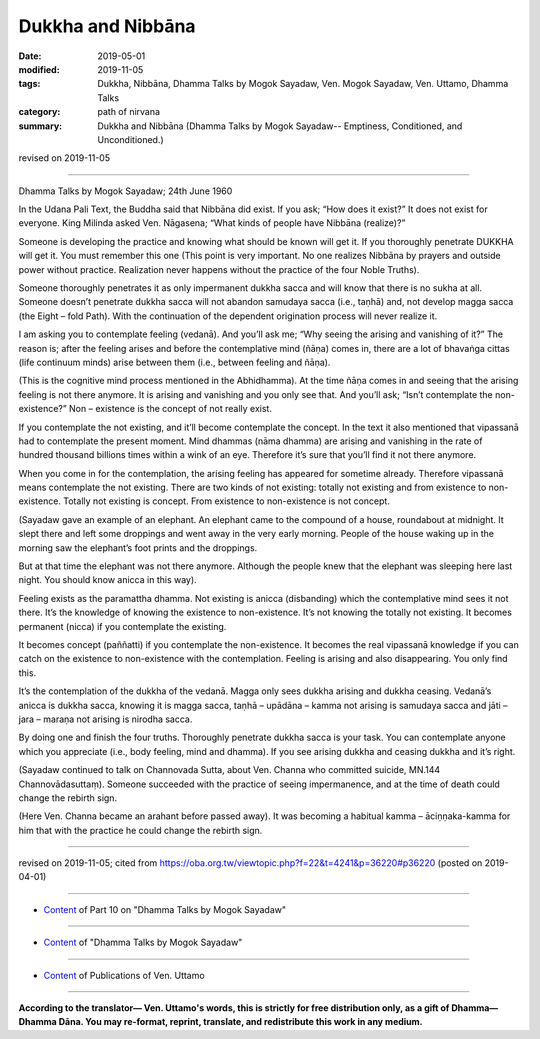 ==========================================
Dukkha and Nibbāna
==========================================

:date: 2019-05-01
:modified: 2019-11-05
:tags: Dukkha, Nibbāna, Dhamma Talks by Mogok Sayadaw, Ven. Mogok Sayadaw, Ven. Uttamo, Dhamma Talks
:category: path of nirvana
:summary: Dukkha and Nibbāna (Dhamma Talks by Mogok Sayadaw-- Emptiness, Conditioned, and Unconditioned.)

revised on 2019-11-05

------

Dhamma Talks by Mogok Sayadaw; 24th June 1960

In the Udana Pali Text, the Buddha said that Nibbāna did exist. If you ask; “How does it exist?” It does not exist for everyone. King Milinda asked Ven. Nāgasena; “What kinds of people have Nibbāna (realize)?”

Someone is developing the practice and knowing what should be known will get it. If you thoroughly penetrate DUKKHA will get it. You must remember this one (This point is very important. No one realizes Nibbāna by prayers and outside power without practice. Realization never happens without the practice of the four Noble Truths). 

Someone thoroughly penetrates it as only impermanent dukkha sacca and will know that there is no sukha at all. Someone doesn’t penetrate dukkha sacca will not abandon samudaya sacca (i.e., taṇhā) and, not develop magga sacca (the Eight – fold Path). With the continuation of the dependent origination process will never realize it.

I am asking you to contemplate feeling (vedanā). And you’ll ask me; “Why seeing the arising and vanishing of it?” The reason is; after the feeling arises and before the contemplative mind (ñāṇa) comes in, there are a lot of bhavaṅga cittas (life continuum minds) arise between them (i.e., between feeling and ñāṇa). 

(This is the cognitive mind process mentioned in the Abhidhamma). At the time ñāṇa comes in and seeing that the arising feeling is not there anymore. It is arising and vanishing and you only see that. And you’ll ask; “Isn’t contemplate the non-existence?” Non – existence is the concept of not really exist.

If you contemplate the not existing, and it’ll become contemplate the concept. In the text it also mentioned that vipassanā had to contemplate the present moment. Mind dhammas (nāma dhamma) are arising and vanishing in the rate of hundred thousand billions times within a wink of an eye. Therefore it’s sure that you’ll find it not there anymore.

When you come in for the contemplation, the arising feeling has appeared for sometime already. Therefore vipassanā means contemplate the not existing. There are two kinds of not existing: totally not existing and from existence to non-existence. Totally not existing is concept. From existence to non-existence is not concept. 

(Sayadaw gave an example of an elephant. An elephant came to the compound of a house, roundabout at midnight. It slept there and left some droppings and went away in the very early morning. People of the house waking up in the morning saw the elephant’s foot prints and the droppings. 

But at that time the elephant was not there anymore. Although the people knew that the elephant was sleeping here last night. You should know anicca in this way).

Feeling exists as the paramattha dhamma. Not existing is anicca (disbanding) which the contemplative mind sees it not there. It’s the knowledge of knowing the existence to non-existence. It’s not knowing the totally not existing. It becomes permanent (nicca) if you contemplate the existing. 

It becomes concept (paññatti) if you contemplate the non-existence. It becomes the real vipassanā knowledge if you can catch on the existence to non-existence with the contemplation. Feeling is arising and also disappearing. You only find this.

It’s the contemplation of the dukkha of the vedanā. Magga only sees dukkha arising and dukkha ceasing. Vedanā’s anicca is dukkha sacca, knowing it is magga sacca, taṇhā – upādāna – kamma not arising is samudaya sacca and jāti – jara – maraṇa not arising is nirodha sacca.

By doing one and finish the four truths. Thoroughly penetrate dukkha sacca is your task. You can contemplate anyone which you appreciate (i.e., body feeling, mind and dhamma). If you see arising dukkha and ceasing dukkha and it’s right. 

(Sayadaw continued to talk on Channovada Sutta, about Ven. Channa who committed suicide, MN.144 Channovādasuttaṃ). Someone succeeded with the practice of seeing impermanence, and at the time of death could change the rebirth sign.

(Here Ven. Channa became an arahant before passed away). It was becoming a habitual kamma – āciṇṇaka-kamma for him that with the practice he could change the rebirth sign.

------

revised on 2019-11-05; cited from https://oba.org.tw/viewtopic.php?f=22&t=4241&p=36220#p36220 (posted on 2019-04-01)

------

- `Content <{filename}pt10-content-of-part10%zh.rst>`__ of Part 10 on "Dhamma Talks by Mogok Sayadaw"

------

- `Content <{filename}content-of-dhamma-talks-by-mogok-sayadaw%zh.rst>`__ of "Dhamma Talks by Mogok Sayadaw"

------

- `Content <{filename}../publication-of-ven-uttamo%zh.rst>`__ of Publications of Ven. Uttamo

------

**According to the translator— Ven. Uttamo's words, this is strictly for free distribution only, as a gift of Dhamma—Dhamma Dāna. You may re-format, reprint, translate, and redistribute this work in any medium.**

..
  11-05 rev. proofread by bhante
  2019-04-29  create rst; post on 05-01